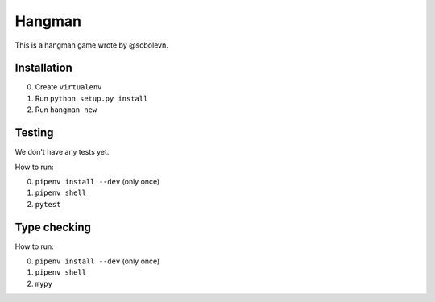 Hangman
=======

.. image:: https://travis-ci.org/mos-polytech/hangman.svg?branch=master
    :target: https://travis-ci.org/mos-polytech/hangman
.. image:: https://coveralls.io/repos/github/mos-polytech/hangman/badge.svg?branch=master
    :target: https://coveralls.io/github/mos-polytech/hangman?branch=master

This is a hangman game wrote by @sobolevn.


Installation
------------

0. Create ``virtualenv``
1. Run ``python setup.py install``
2. Run ``hangman new``


Testing
-------

We don't have any tests yet.

How to run:

0. ``pipenv install --dev`` (only once)
1. ``pipenv shell``
2. ``pytest``


Type checking
-------------

How to run:

0. ``pipenv install --dev`` (only once)
1. ``pipenv shell``
2. ``mypy``
